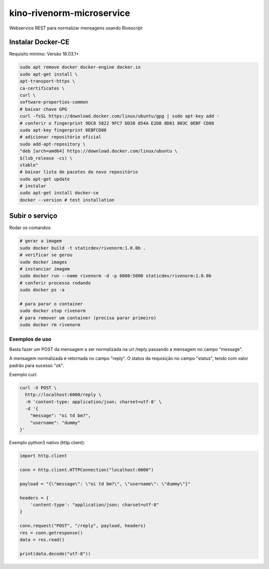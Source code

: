 kino-rivenorm-microservice
==========================

Webservice REST para normalizar mensagens usando Rivescript

Instalar Docker-CE
~~~~~~~~~~~~~~~~~~

Requisito mínimo: Versão 18.03.1+

.. code-block:: sh

  sudo apt remove docker docker-engine docker.io
  sudo apt-get install \
  apt-transport-https \
  ca-certificates \
  curl \
  software-properties-common
  # baixar chave GPG
  curl -fsSL https://download.docker.com/linux/ubuntu/gpg | sudo apt-key add -
  # conferir o fingerprint 9DC8 5822 9FC7 DD38 854A E2D8 8D81 803C 0EBF CD88
  sudo apt-key fingerprint 0EBFCD88
  # adicionar repositório oficial
  sudo add-apt-repository \
  "deb [arch=amd64] https://download.docker.com/linux/ubuntu \
  $(lsb_release -cs) \
  stable"
  # baixar lista de pacotes do novo repositório
  sudo apt-get update
  # instalar
  sudo apt-get install docker-ce
  docker --version # test installation

Subir o serviço
~~~~~~~~~~~~~~~

Rodar os comandos:

.. code-block:: sh

  # gerar a imagem
  sudo docker build -t staticdev/rivenorm:1.0.0b .
  # verificar se gerou
  sudo docker images
  # instanciar imagem
  sudo docker run --name rivenorm -d -p 6000:5000 staticdev/rivenorm:1.0.0b
  # conferir processo rodando
  sudo docker ps -a
  
  # para parar o container
  sudo docker stop rivenorm
  # para remover um container (precisa parar primeiro)
  sudo docker rm rivenorm

Exemplos de uso
---------------

Basta fazer um POST da mensagem a ser normalizada na url /reply passando a mensagem no campo "message".

A mensagem normalizada é retornada no campo "reply". O status da requisição no campo "status", tendo com valor padrão para sucesso "ok".

Exemplo curl:

.. code-block:: sh

  curl -X POST \
    http://localhost:6000/reply \
    -H 'content-type: application/json; charset=utf-8' \
    -d '{
      "message": "oi td bm?",
      "username": "dummy"
  }'

Exemplo python3 nativo (http.client):

.. code-block:: python

  import http.client

  conn = http.client.HTTPConnection("localhost:6000")

  payload = "{\"message\": \"oi td bm?\", \"username\": \"dummy\"}"

  headers = {
      'content-type': "application/json; charset=utf-8"
  }

  conn.request("POST", "/reply", payload, headers)
  res = conn.getresponse()
  data = res.read()

  print(data.decode("utf-8"))
